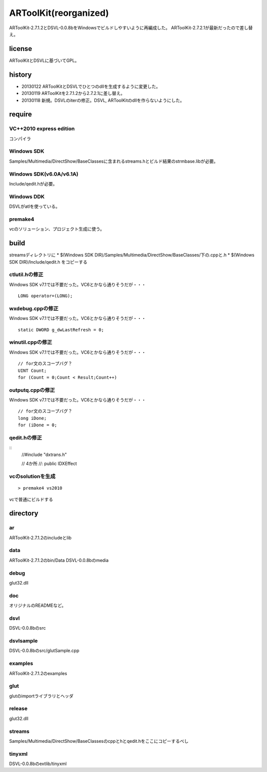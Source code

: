 ======================
ARToolKit(reorganized) 
======================
ARToolKit-2.7.1.2とDSVL-0.0.8bをWindowsでビルドしやすいように再編成した。
ARToolKit-2.7.2.1が最新だったので差し替え。

license
=======
ARToolKitとDSVLに基づいてGPL。

history
=======
* 20130122 ARToolKitとDSVLでひとつのdllを生成するように変更した。
* 20130119 ARToolKitを2.7.1.2から2.7.2.1に差し替え。
* 20130118 新規。DSVLのiterの修正。DSVL, ARToolKitのdllを作らないようにした。

require
=======
VC++2010 express edition
------------------------
コンパイラ

Windows SDK
-----------
Samples/Multimedia/DirectShow/BaseClassesに含まれるstreams.hとビルド結果のstrmbase.libが必要。

Windows SDK(v6.0A/v6.1A)
------------------------
Include/qedit.hが必要。

Windows DDK
-----------
DSVLがatlを使っている。

premake4
--------
vcのソリューション、プロジェクト生成に使う。

build
=====
streamsディレクトリに
* $(Windows SDK DIR)/Samples/Multimedia/DirectShow/BaseClasses/下の.cppと.h
* $(Windows SDK DIR)/Include/qedit.h
をコピーする

ctlutil.hの修正
---------------
Windows SDK v7.1では不要だった。VC6とかなら通りそうだが・・・
::
    LONG operator=(LONG);

wxdebug.cppの修正
-----------------
Windows SDK v7.1では不要だった。VC6とかなら通りそうだが・・・
::
    static DWORD g_dwLastRefresh = 0;

winutil.cppの修正
-----------------
Windows SDK v7.1では不要だった。VC6とかなら通りそうだが・・・
::
    // for文のスコープバグ？
    UINT Count;
    for (Count = 0;Count < Result;Count++)

outputq.cppの修正
-----------------
Windows SDK v7.1では不要だった。VC6とかなら通りそうだが・・・
::
    // for文のスコープバグ？
    long iDone;
    for (iDone = 0;

qedit.hの修正
-------------
::
    //#include "dxtrans.h"
    
    // 4か所
    //: public IDXEffect

vcのsolutionを生成
------------------
::

    > premake4 vs2010
    
vcで普通にビルドする

directory
=========
ar
--
ARToolKit-2.7.1.2のincludeとlib

data
----
ARToolKit-2.7.1.2のbin/Data
DSVL-0.0.8bのmedia

debug
-----
glut32.dll

doc
---
オリジナルのREADMEなど。

dsvl
----
DSVL-0.0.8bのsrc

dsvlsample
----------
DSVL-0.0.8bのsrc/glutSample.cpp

examples
--------
ARToolKit-2.7.1.2のexamples

glut
----
glutのimportライブラリとヘッダ

release
-------
glut32.dll

streams
-------
Samples/Multimedia/DirectShow/BaseClassesのcppとhとqedit.hをここにコピーするべし

tinyxml
-------
DSVL-0.0.8bのextlib/tinyxml

